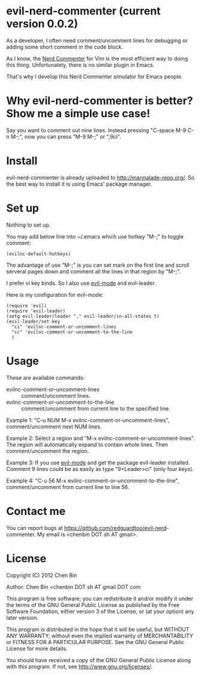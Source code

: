 * evil-nerd-commenter (current version 0.0.2)
As a developer, I often need comment/uncomment lines for debugging or adding some short comment in the code block.

As I know, the [[http://www.vim.org/scripts/script.php?script_id=1218][Nerd Commenter]] for Vim is the most efficient way to doing this thing. Unfortunately, there is no similar plugin in Emacs.

That's why I develop this Nerd Commenter simulator for Emacs people.
* Why evil-nerd-commenter is better? Show me a simple use case!
Say you want to comment out nine lines. Instead pressing "C-space M-9 C-n M-;", now you can press "M-9 M-;" or ",9ci".
* Install
evil-nerd-commenter is already uploaded to [[http://marmalade-repo.org/]]. So the best way to install it is using Emacs' package manager.
* Set up
Nothing to set up.

You may add below line into ~/.emacs which use hotkey "M-;" to toggle comment:
#+BEGIN_SRC elisp
(evilnc-default-hotkeys)
#+END_SRC

The advantage of use "M-;" is you can set mark on the first line and scroll serveral pages down and comment all the lines in that region by "M-;".

I prefer vi key binds. So I also use [[http://emacswiki.org/emacs/Evil][evil-mode]] and evil-leader.

Here is my configuration for evil-mode:
#+BEGIN_SRC elisp
(require 'evil)
(require 'evil-leader)
(setq evil-leader/leader "," evil-leader/in-all-states t)
(evil-leader/set-key
  "ci" 'evilnc-comment-or-uncomment-lines
  "cc" 'evilnc-comment-or-uncomment-to-the-line
  )
#+END_SRC
* Usage
These are available commands:
- evilnc-comment-or-uncomment-lines :: comment/uncomment lines.
- evilnc-comment-or-uncomment-to-the-line :: comment/uncomment from current line to the specified line.

Example 1:
"C-u NUM M-x evilnc-comment-or-uncomment-lines", comment/uncomment next NUM lines.

Example 2:
Select a region and "M-x evilnc-comment-or-uncomment-lines". The region will automatically expand to contain whole lines. Then  comment/uncomment the region.

Example 3:
If you use [[http://emacswiki.org/emacs/Evil][evil-mode]] and get the package evil-leader installed. Comment 9 lines could be as easily as type "9<Leader>ci" (only four keys).

Example 4:
"C-u 56 M-x evilnc-comment-or-uncomment-to-the-line", comment/uncomment from current line to line 56.
* Contact me
You can report bugs at [[https://github.com/redguardtoo/evil-nerd]]-commenter. My email is <chenbin DOT sh AT gmail>.
* License
Copyright (C) 2012 Chen Bin

Author: Chen Bin <chenbin DOT sh AT gmail DOT com

This program is free software; you can redistribute it and/or modify it under the terms of the GNU General Public License as published by the Free Software Foundation, either version 3 of the License, or (at your option) any later version.

This program is distributed in the hope that it will be useful, but WITHOUT ANY WARRANTY; without even the implied warranty of MERCHANTABILITY or FITNESS FOR A PARTICULAR PURPOSE. See the GNU General Public License for more details.

You should have received a copy of the GNU General Public License along with this program. If not, see [[http://www.gnu.org/licenses/]].

